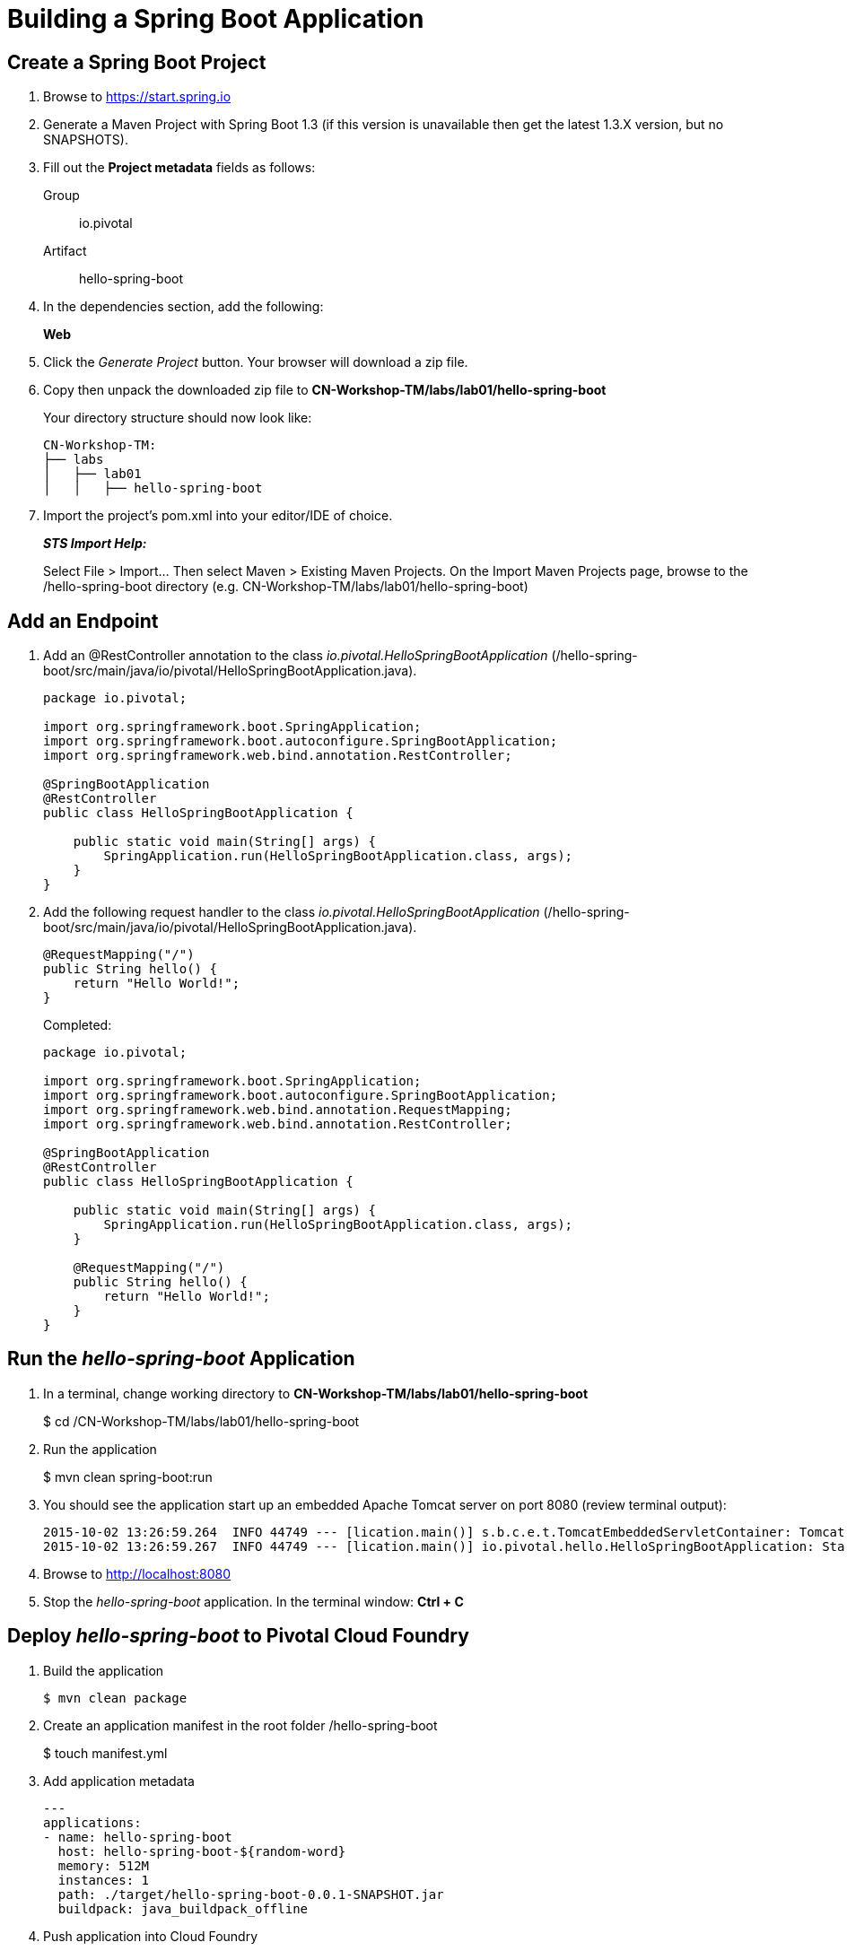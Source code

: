 = Building a Spring Boot Application

== Create a Spring Boot Project

. Browse to https://start.spring.io

. Generate a Maven Project with Spring Boot 1.3 (if this version is unavailable then get the latest 1.3.X version, but no SNAPSHOTS).

. Fill out the *Project metadata* fields as follows:
+
Group:: +io.pivotal+
Artifact:: +hello-spring-boot+

. In the dependencies section, add the following:
+
*Web*

. Click the _Generate Project_ button. Your browser will download a zip file. 

. Copy then unpack the downloaded zip file to *CN-Workshop-TM/labs/lab01/hello-spring-boot*
+
Your directory structure should now look like:
+
[source, bash]
---------------------------------------------------------------------
CN-Workshop-TM:
├── labs
│   ├── lab01
│   │   ├── hello-spring-boot
---------------------------------------------------------------------

. Import the project’s pom.xml into your editor/IDE of choice.
+
*_STS Import Help:_*
+
Select File > Import… Then select Maven > Existing Maven Projects. On the Import Maven Projects page, browse to the /hello-spring-boot directory (e.g. CN-Workshop-TM/labs/lab01/hello-spring-boot)

== Add an Endpoint

. Add an @RestController annotation to the class _io.pivotal.HelloSpringBootApplication_ (/hello-spring-boot/src/main/java/io/pivotal/HelloSpringBootApplication.java).
+
[source, java, numbered]
---------------------------------------------------------------------
package io.pivotal;

import org.springframework.boot.SpringApplication;
import org.springframework.boot.autoconfigure.SpringBootApplication;
import org.springframework.web.bind.annotation.RestController;

@SpringBootApplication
@RestController
public class HelloSpringBootApplication {

    public static void main(String[] args) {
        SpringApplication.run(HelloSpringBootApplication.class, args);
    }
}
---------------------------------------------------------------------

. Add the following request handler to the class _io.pivotal.HelloSpringBootApplication_ (/hello-spring-boot/src/main/java/io/pivotal/HelloSpringBootApplication.java).
+
[source,java]
---------------------------------------------------------------------
@RequestMapping("/")
public String hello() {
    return "Hello World!";
}
---------------------------------------------------------------------
+
Completed:
+
[source,java]
---------------------------------------------------------------------
package io.pivotal;

import org.springframework.boot.SpringApplication;
import org.springframework.boot.autoconfigure.SpringBootApplication;
import org.springframework.web.bind.annotation.RequestMapping;
import org.springframework.web.bind.annotation.RestController;

@SpringBootApplication
@RestController
public class HelloSpringBootApplication {

    public static void main(String[] args) {
        SpringApplication.run(HelloSpringBootApplication.class, args);
    }

    @RequestMapping("/")
    public String hello() {
        return "Hello World!";
    }
}
---------------------------------------------------------------------

== Run the _hello-spring-boot_ Application

. In a terminal, change working directory to *CN-Workshop-TM/labs/lab01/hello-spring-boot*
+
$ cd /CN-Workshop-TM/labs/lab01/hello-spring-boot

. Run the application
+
$ mvn clean spring-boot:run

. You should see the application start up an embedded Apache Tomcat server on port 8080 (review terminal output):
+
[source,bash]
---------------------------------------------------------------------
2015-10-02 13:26:59.264  INFO 44749 --- [lication.main()] s.b.c.e.t.TomcatEmbeddedServletContainer: Tomcat started on port(s): 8080 (http)
2015-10-02 13:26:59.267  INFO 44749 --- [lication.main()] io.pivotal.hello.HelloSpringBootApplication: Started HelloSpringBootApplication in 2.541 seconds (JVM running for 9.141)
---------------------------------------------------------------------

. Browse to http://localhost:8080

. Stop the _hello-spring-boot_ application. In the terminal window: *Ctrl + C*

== Deploy _hello-spring-boot_ to Pivotal Cloud Foundry

. Build the application
+
[source,bash]
---------------------------------------------------------------------
$ mvn clean package
---------------------------------------------------------------------

. Create an application manifest in the root folder /hello-spring-boot
+
$ touch manifest.yml

. Add application metadata
+
[source, bash]
---------------------------------------------------------------------
---
applications:
- name: hello-spring-boot
  host: hello-spring-boot-${random-word}
  memory: 512M
  instances: 1
  path: ./target/hello-spring-boot-0.0.1-SNAPSHOT.jar
  buildpack: java_buildpack_offline
---------------------------------------------------------------------

. Push application into Cloud Foundry
+
$ cf push -f manifest.yml

. Find the URL created for your app in the health status report. Browse to your app.

*Congratulations!* You’ve just completed your first Spring Boot application.

